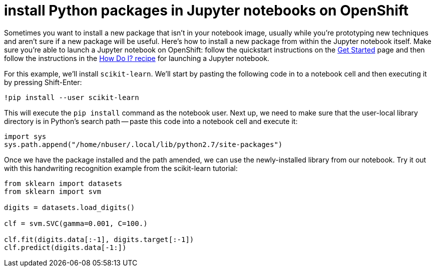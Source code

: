 = install Python packages in Jupyter notebooks on OpenShift

Sometimes you want to install a new package that isn't in your notebook image, usually while you're prototyping new techniques and aren't sure if a new package will be useful.  Here's how to install a new package from within the Jupyter notebook itself.  Make sure you're able to launch a Jupyter notebook on OpenShift:  follow the quickstart instructions on the link:/get-started[Get Started] page and then follow the instructions in the link:/how-do-i[How Do I? recipe] for launching a Jupyter notebook.

For this example, we'll install `scikit-learn`.  We'll start by pasting the following code in to a notebook cell and then executing it by pressing Shift-Enter: 

[code,ipython]
----
!pip install --user scikit-learn
----

This will execute the `pip install` command as the notebook user.  Next up, we need to make sure that the user-local library directory is in Python's search path -- paste this code into a notebook cell and execute it:

[code,python]
----
import sys
sys.path.append("/home/nbuser/.local/lib/python2.7/site-packages")
----

Once we have the package installed and the path amended, we can use the newly-installed library from our notebook.  Try it out with this handwriting recognition example from the scikit-learn tutorial:

[code,python]
----

from sklearn import datasets
from sklearn import svm

digits = datasets.load_digits()

clf = svm.SVC(gamma=0.001, C=100.)

clf.fit(digits.data[:-1], digits.target[:-1])
clf.predict(digits.data[-1:])
----